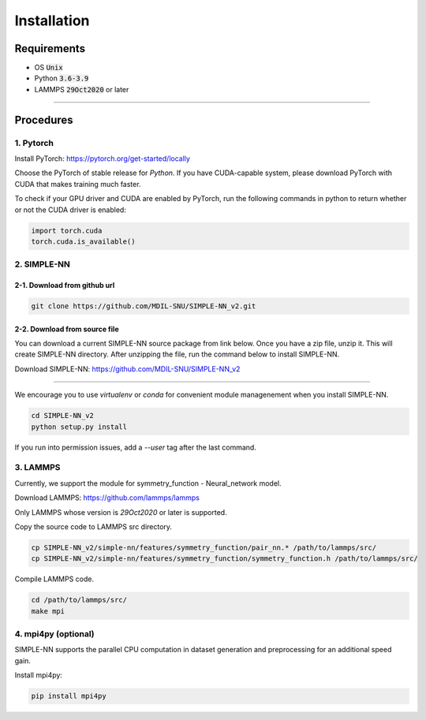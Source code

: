 .. _install:

============
Installation
============

------------
Requirements
------------
- OS :code:`Unix`
- Python :code:`3.6-3.9`
- LAMMPS :code:`29Oct2020` or later

----

----------
Procedures
----------

1. Pytorch
----------
Install PyTorch: https://pytorch.org/get-started/locally

Choose the PyTorch of stable release for `Python`. If you have CUDA-capable system, please download PyTorch with CUDA that makes training much faster.

To check if your GPU driver and CUDA are enabled by PyTorch, run the following commands in python to return whether or not the CUDA driver is enabled: 

.. code-block:: python3

    import torch.cuda
    torch.cuda.is_available()

2. SIMPLE-NN
------------

2-1. Download from github url
=============================
.. code-block:: bash

    git clone https://github.com/MDIL-SNU/SIMPLE-NN_v2.git

2-2. Download from source file
==============================
You can download a current SIMPLE-NN source package from link below. 
Once you have a zip file, unzip it. This will create SIMPLE-NN directory.
After unzipping the file, run the command below to install SIMPLE-NN.

Download SIMPLE-NN: https://github.com/MDIL-SNU/SIMPLE-NN_v2

----

We encourage you to use `virtualenv` or `conda` for convenient module managenement when you install SIMPLE-NN.

.. code-block:: bash

    cd SIMPLE-NN_v2
    python setup.py install

If you run into permission issues, add a `--user` tag after the last command.

3. LAMMPS
---------
Currently, we support the module for symmetry_function - Neural_network model.

Download LAMMPS: https://github.com/lammps/lammps

Only LAMMPS whose version is `29Oct2020` or later is supported.

Copy the source code to LAMMPS src directory.

.. code-block:: bash

    cp SIMPLE-NN_v2/simple-nn/features/symmetry_function/pair_nn.* /path/to/lammps/src/
    cp SIMPLE-NN_v2/simple-nn/features/symmetry_function/symmetry_function.h /path/to/lammps/src/

Compile LAMMPS code.

.. code-block:: bash

    cd /path/to/lammps/src/
    make mpi

4. mpi4py (optional)
--------------------
SIMPLE-NN supports the parallel CPU computation in dataset generation and preprocessing for an additional speed gain.

Install mpi4py:

.. code-block:: bash

    pip install mpi4py
